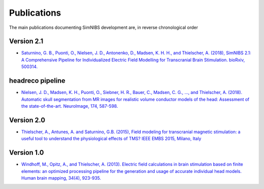 .. _publications:

Publications
=============
The main publications documenting SimNIBS development are, in reverse chronological order

Version 2.1
-------------
* `Saturnino, G. B., Puonti, O., Nielsen, J. D., Antonenko, D., Madsen, K. H. H., and
  Thielscher, A. (2018), SimNIBS 2.1: A Comprehensive Pipeline for Individualized Electric Field Modelling for Transcranial Brain Stimulation. bioRxiv, 500314. <https://doi.org/10.1101/500314>`_

headreco pipeline
-------------------
* `Nielsen, J. D., Madsen, K. H., Puonti, O., Siebner, H. R., Bauer, C., Madsen, C. G., ..., and Thielscher, A. (2018). Automatic skull segmentation from MR images for realistic volume conductor models of the head: Assessment of the state-of-the-art. NeuroImage, 174, 587-598. <https://doi.org/10.1016/j.neuroimage.2018.03.001>`_

Version 2.0
------------
* `Thielscher, A., Antunes, A. and Saturnino, G.B. (2015), Field modeling for transcranial magnetic stimulation: a useful tool to understand the physiological effects of TMS? IEEE EMBS 2015, Milano, Italy <http://dx.doi.org/10.1109/EMBC.2015.7318340>`_

Version 1.0
-----------
* `Windhoff, M., Opitz, A., and Thielscher, A. (2013). Electric field calculations in brain stimulation based on finite elements: an optimized processing pipeline for the generation and usage of accurate individual head models. Human brain mapping, 34(4), 923-935. <https://doi.org/10.1002/hbm.21479>`_
